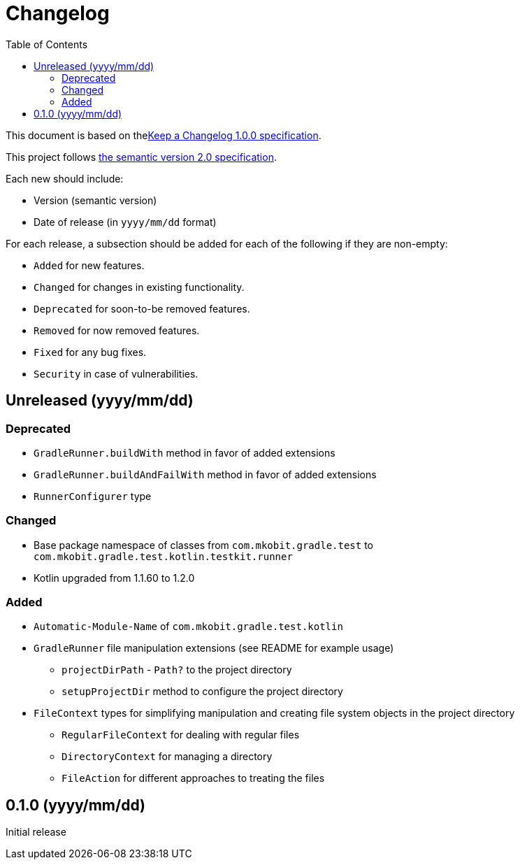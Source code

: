 = Changelog
:toc:
:toclevels: 2
:uri-keep-a-changelog: http://keepachangelog.com/en/1.0.0/
:uri-semver: http://semver.org/spec/v2.0.0.html

This document is based on thelink:{uri-keep-a-changelog}[Keep a Changelog 1.0.0 specification].

This project follows link:{uri-semver}[the semantic version 2.0 specification].

Each new should include:

* Version (semantic version)
* Date of release (in `yyyy/mm/dd` format)

For each release, a subsection should be added for each of the following if they are non-empty:

* `Added` for new features.
* `Changed` for changes in existing functionality.
* `Deprecated` for soon-to-be removed features.
* `Removed` for now removed features.
* `Fixed` for any bug fixes.
* `Security` in case of vulnerabilities.

== Unreleased (yyyy/mm/dd)

=== Deprecated

* `GradleRunner.buildWith` method in favor of added extensions
* `GradleRunner.buildAndFailWith` method in favor of added extensions
* `RunnerConfigurer` type

=== Changed

* Base package namespace of classes from `com.mkobit.gradle.test` to `com.mkobit.gradle.test.kotlin.testkit.runner`
* Kotlin upgraded from 1.1.60 to 1.2.0

=== Added

* `Automatic-Module-Name` of `com.mkobit.gradle.test.kotlin`
* `GradleRunner` file manipulation extensions (see README for example usage)
** `projectDirPath` - `Path?` to the project directory
** `setupProjectDir` method to configure the project directory
* `FileContext` types for simplifying manipulation and creating file system objects in the project directory
** `RegularFileContext` for dealing with regular files
** `DirectoryContext` for  managing a directory
** `FileAction` for different approaches to treating the files

== 0.1.0 (yyyy/mm/dd)

Initial release
